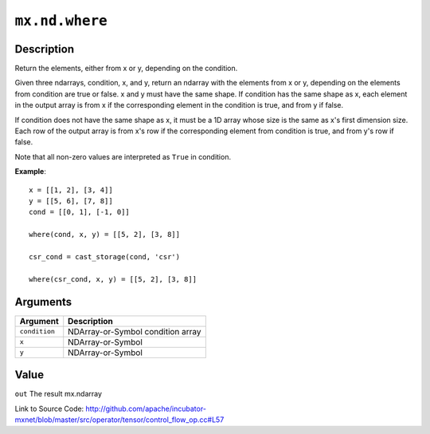 

``mx.nd.where``
==============================

Description
----------------------

Return the elements, either from x or y, depending on the condition.

Given three ndarrays, condition, x, and y, return an ndarray with the elements from x or y,
depending on the elements from condition are true or false. x and y must have the same shape.
If condition has the same shape as x, each element in the output array is from x if the
corresponding element in the condition is true, and from y if false.

If condition does not have the same shape as x, it must be a 1D array whose size is
the same as x's first dimension size. Each row of the output array is from x's row
if the corresponding element from condition is true, and from y's row if false.

Note that all non-zero values are interpreted as ``True`` in condition.


**Example**::

	 
	 x = [[1, 2], [3, 4]]
	 y = [[5, 6], [7, 8]]
	 cond = [[0, 1], [-1, 0]]
	 
	 where(cond, x, y) = [[5, 2], [3, 8]]
	 
	 csr_cond = cast_storage(cond, 'csr')
	 
	 where(csr_cond, x, y) = [[5, 2], [3, 8]]
	 
	 
	 


Arguments
------------------

+----------------------------------------+------------------------------------------------------------+
| Argument                               | Description                                                |
+========================================+============================================================+
| ``condition``                          | NDArray-or-Symbol                                          |
|                                        | condition array                                            |
+----------------------------------------+------------------------------------------------------------+
| ``x``                                  | NDArray-or-Symbol                                          |
+----------------------------------------+------------------------------------------------------------+
| ``y``                                  | NDArray-or-Symbol                                          |
+----------------------------------------+------------------------------------------------------------+

Value
----------

``out`` The result mx.ndarray


Link to Source Code: http://github.com/apache/incubator-mxnet/blob/master/src/operator/tensor/control_flow_op.cc#L57

